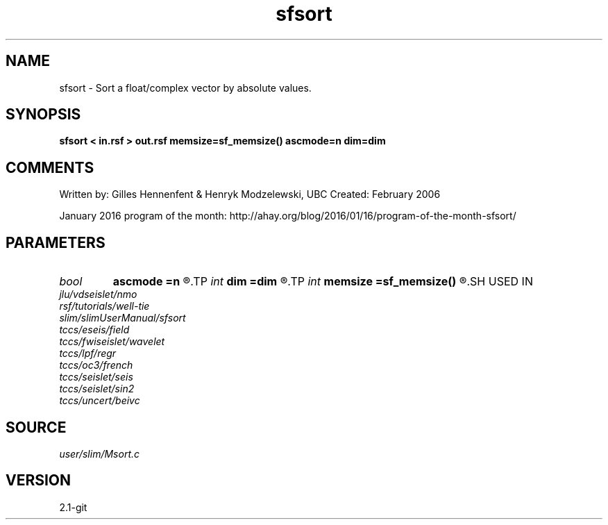 .TH sfsort 1  "APRIL 2019" Madagascar "Madagascar Manuals"
.SH NAME
sfsort \- Sort a float/complex vector by absolute values.
.SH SYNOPSIS
.B sfsort < in.rsf > out.rsf memsize=sf_memsize() ascmode=n dim=dim
.SH COMMENTS

Written by: Gilles Hennenfent & Henryk Modzelewski, UBC
Created: February 2006

January 2016 program of the month:
http://ahay.org/blog/2016/01/16/program-of-the-month-sfsort/

.SH PARAMETERS
.PD 0
.TP
.I bool   
.B ascmode
.B =n
.R  [y/n]	y=ascending; n=descending
.TP
.I int    
.B dim
.B =dim
.R  	maximum dimension
.TP
.I int    
.B memsize
.B =sf_memsize()
.R  	Max amount of RAM (in Mb) to be used
.SH USED IN
.TP
.I jlu/vdseislet/nmo
.TP
.I rsf/tutorials/well-tie
.TP
.I slim/slimUserManual/sfsort
.TP
.I tccs/eseis/field
.TP
.I tccs/fwiseislet/wavelet
.TP
.I tccs/lpf/regr
.TP
.I tccs/oc3/french
.TP
.I tccs/seislet/seis
.TP
.I tccs/seislet/sin2
.TP
.I tccs/uncert/beivc
.SH SOURCE
.I user/slim/Msort.c
.SH VERSION
2.1-git
